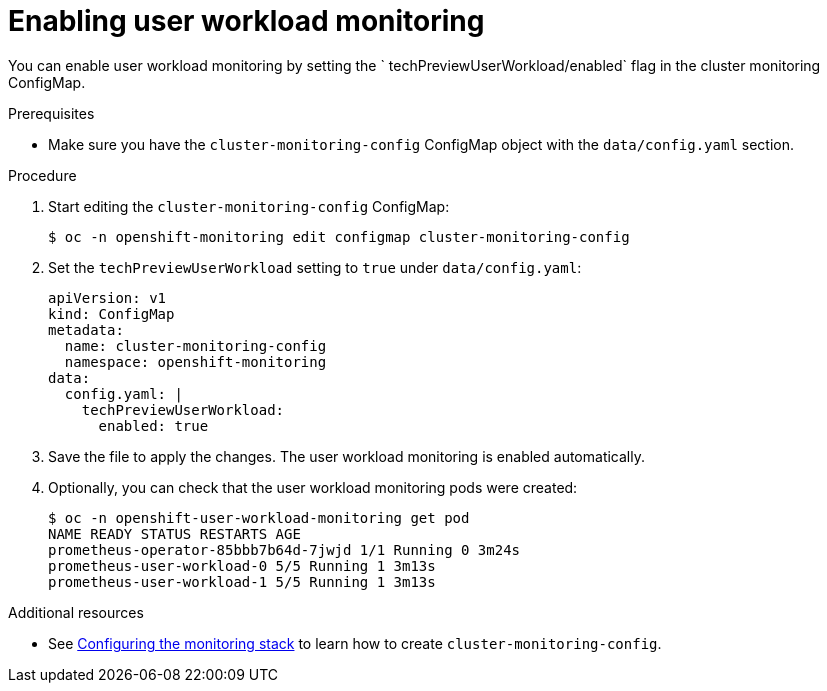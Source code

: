 // Module included in the following assemblies:
//
// * monitoring/user-workload-monitoring.adoc

[id="enabling-user-workload-monitoring_{context}"]
= Enabling user workload monitoring

You can enable user workload monitoring by setting the ` techPreviewUserWorkload/enabled` flag in the cluster monitoring ConfigMap.

.Prerequisites

* Make sure you have the `cluster-monitoring-config` ConfigMap object with the `data/config.yaml` section.

.Procedure

. Start editing the `cluster-monitoring-config` ConfigMap:
+
----
$ oc -n openshift-monitoring edit configmap cluster-monitoring-config
----

. Set the `techPreviewUserWorkload` setting to `true` under `data/config.yaml`:
+
----
apiVersion: v1
kind: ConfigMap
metadata:
  name: cluster-monitoring-config
  namespace: openshift-monitoring
data:
  config.yaml: |
    techPreviewUserWorkload:
      enabled: true
----

. Save the file to apply the changes. The user workload monitoring is enabled automatically.

. Optionally, you can check that the user workload monitoring pods were created:
+
----
$ oc -n openshift-user-workload-monitoring get pod
NAME READY STATUS RESTARTS AGE
prometheus-operator-85bbb7b64d-7jwjd 1/1 Running 0 3m24s
prometheus-user-workload-0 5/5 Running 1 3m13s
prometheus-user-workload-1 5/5 Running 1 3m13s
----

.Additional resources

* See xref:../monitoring/cluster-monitoring/configuring-the-monitoring-stack.adoc#configuring-the-monitoring-stack[Configuring the monitoring stack] to learn how to create `cluster-monitoring-config`.
